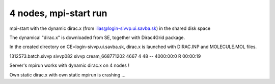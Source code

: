 ======================
4 nodes, mpi-start run
======================

mpi-start with the dynamic dirac.x (from ilias@login-sivvp.ui.savba.sk)  in the shared disk space

The dynamical "dirac.x" is downloaded from SE, together with Dirac4Grid package.

In the created directory on CE=login-sivvp.ui.savba.sk, dirac.x is launched with DIRAC.INP and MOLECULE.MOL files.

1312573.batch.sivvp     sivvp082    sivvp    cream_668771202    4667     4     48    --  4000:00:0 R  00:00:19


Server's mpirun works with dynamic dirac.x on 4 nodes !

Own static dirac.x with own static mpirun is crashing ...

